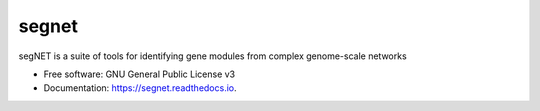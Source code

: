 ======
segnet
======


.. image:: https://img.shields.io/pypi/v/segnet.svg
        :target: https://pypi.python.org/pypi/segnet

.. image:: https://img.shields.io/travis/kbchoi-jax/segnet.svg
        :target: https://travis-ci.org/kbchoi-jax/segnet

.. image:: https://readthedocs.org/projects/segnet/badge/?version=latest
        :target: https://segnet.readthedocs.io/en/latest/?badge=latest
        :alt: Documentation Status

.. image:: https://pyup.io/repos/github/kbchoi-jax/segnet/shield.svg
     :target: https://pyup.io/repos/github/kbchoi-jax/segnet/
     :alt: Updates


segNET is a suite of tools for identifying gene modules from complex genome-scale networks


* Free software: GNU General Public License v3
* Documentation: https://segnet.readthedocs.io.

